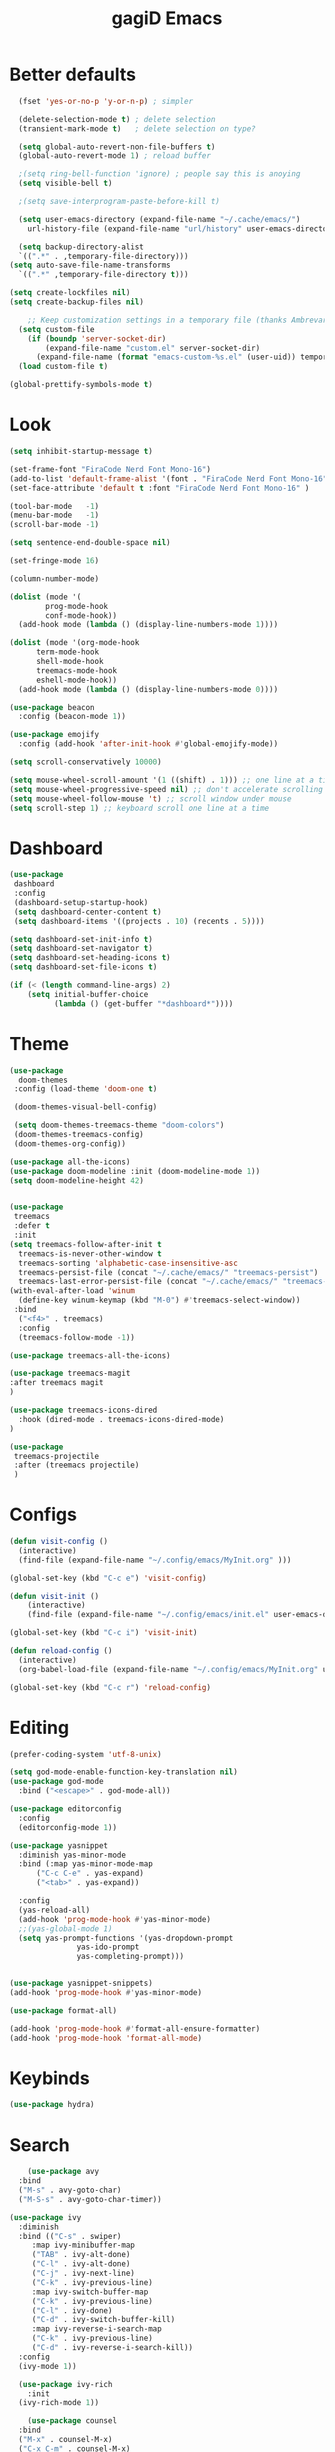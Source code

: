 #+STARTUP: overview
#+TITLE: gagiD Emacs
#+CREATOR: gagiD
#+LANGUAGE: en
#+OPTIONS: num:nil

* Better defaults
#+begin_src emacs-lisp
    (fset 'yes-or-no-p 'y-or-n-p) ; simpler

    (delete-selection-mode t) ; delete selection
    (transient-mark-mode t)   ; delete selection on type?

    (setq global-auto-revert-non-file-buffers t)
    (global-auto-revert-mode 1) ; reload buffer

    ;(setq ring-bell-function 'ignore) ; people say this is anoying
    (setq visible-bell t)

    ;(setq save-interprogram-paste-before-kill t)

    (setq user-emacs-directory (expand-file-name "~/.cache/emacs/")
	  url-history-file (expand-file-name "url/history" user-emacs-directory))

    (setq backup-directory-alist
	`((".*" . ,temporary-file-directory)))
  (setq auto-save-file-name-transforms
	`((".*" ,temporary-file-directory t)))

  (setq create-lockfiles nil)
  (setq create-backup-files nil)

      ;; Keep customization settings in a temporary file (thanks Ambrevar!)
    (setq custom-file
	  (if (boundp 'server-socket-dir)
	      (expand-file-name "custom.el" server-socket-dir)
	    (expand-file-name (format "emacs-custom-%s.el" (user-uid)) temporary-file-directory)))
    (load custom-file t)

  (global-prettify-symbols-mode t)
#+end_src

* Look
#+begin_src emacs-lisp
  (setq inhibit-startup-message t)

  (set-frame-font "FiraCode Nerd Font Mono-16")
  (add-to-list 'default-frame-alist '(font . "FiraCode Nerd Font Mono-16" ))
  (set-face-attribute 'default t :font "FiraCode Nerd Font Mono-16" )

  (tool-bar-mode   -1)
  (menu-bar-mode   -1)
  (scroll-bar-mode -1)

  (setq sentence-end-double-space nil)

  (set-fringe-mode 16)

  (column-number-mode)

  (dolist (mode '(
		  prog-mode-hook
		  conf-mode-hook))
    (add-hook mode (lambda () (display-line-numbers-mode 1))))

  (dolist (mode '(org-mode-hook
		term-mode-hook
		shell-mode-hook
		treemacs-mode-hook
		eshell-mode-hook))
    (add-hook mode (lambda () (display-line-numbers-mode 0))))

  (use-package beacon
    :config (beacon-mode 1))

  (use-package emojify
    :config (add-hook 'after-init-hook #'global-emojify-mode))

  (setq scroll-conservatively 10000)

  (setq mouse-wheel-scroll-amount '(1 ((shift) . 1))) ;; one line at a time
  (setq mouse-wheel-progressive-speed nil) ;; don't accelerate scrolling
  (setq mouse-wheel-follow-mouse 't) ;; scroll window under mouse
  (setq scroll-step 1) ;; keyboard scroll one line at a time
#+end_src

* Dashboard
#+begin_src emacs-lisp
(use-package
 dashboard
 :config
 (dashboard-setup-startup-hook)
 (setq dashboard-center-content t)
 (setq dashboard-items '((projects . 10) (recents . 5))))

(setq dashboard-set-init-info t)
(setq dashboard-set-navigator t)
(setq dashboard-set-heading-icons t)
(setq dashboard-set-file-icons t)

(if (< (length command-line-args) 2)
    (setq initial-buffer-choice
          (lambda () (get-buffer "*dashboard*"))))
#+end_src

* Theme
#+begin_src emacs-lisp
  (use-package
    doom-themes
   :config (load-theme 'doom-one t)

   (doom-themes-visual-bell-config)

   (setq doom-themes-treemacs-theme "doom-colors")
   (doom-themes-treemacs-config)
   (doom-themes-org-config))

  (use-package all-the-icons)
  (use-package doom-modeline :init (doom-modeline-mode 1))
  (setq doom-modeline-height 42)


  (use-package
   treemacs
   :defer t
   :init
  (setq treemacs-follow-after-init t
	treemacs-is-never-other-window t
	treemacs-sorting 'alphabetic-case-insensitive-asc
	treemacs-persist-file (concat "~/.cache/emacs/" "treemacs-persist")
	treemacs-last-error-persist-file (concat "~/.cache/emacs/" "treemacs-last-error-persist"))
  (with-eval-after-load 'winum
    (define-key winum-keymap (kbd "M-0") #'treemacs-select-window))
   :bind
    ("<f4>" . treemacs)
    :config
    (treemacs-follow-mode -1))

  (use-package treemacs-all-the-icons)

  (use-package treemacs-magit
  :after treemacs magit
  )

  (use-package treemacs-icons-dired
    :hook (dired-mode . treemacs-icons-dired-mode)
  )

  (use-package
   treemacs-projectile
   :after (treemacs projectile)
   )
#+end_src

* Configs
 #+BEGIN_SRC emacs-lisp
  (defun visit-config ()
    (interactive)
    (find-file (expand-file-name "~/.config/emacs/MyInit.org" )))

  (global-set-key (kbd "C-c e") 'visit-config)

  (defun visit-init ()
      (interactive)
      (find-file (expand-file-name "~/.config/emacs/init.el" user-emacs-directory)))

  (global-set-key (kbd "C-c i") 'visit-init)

  (defun reload-config ()
    (interactive)
    (org-babel-load-file (expand-file-name "~/.config/emacs/MyInit.org" user-emacs-directory)))

  (global-set-key (kbd "C-c r") 'reload-config)
#+END_SRC

* Editing
#+begin_src emacs-lisp
  (prefer-coding-system 'utf-8-unix)

  (setq god-mode-enable-function-key-translation nil)
  (use-package god-mode
    :bind ("<escape>" . god-mode-all))

  (use-package editorconfig
    :config
    (editorconfig-mode 1))

  (use-package yasnippet
    :diminish yas-minor-mode
    :bind (:map yas-minor-mode-map
		("C-c C-e" . yas-expand)
		("<tab>" . yas-expand))

    :config
    (yas-reload-all)
    (add-hook 'prog-mode-hook #'yas-minor-mode)
    ;;(yas-global-mode 1)
    (setq yas-prompt-functions '(yas-dropdown-prompt
				 yas-ido-prompt
				 yas-completing-prompt)))


  (use-package yasnippet-snippets)
  (add-hook 'prog-mode-hook #'yas-minor-mode)

  (use-package format-all)

  (add-hook 'prog-mode-hook #'format-all-ensure-formatter)
  (add-hook 'prog-mode-hook 'format-all-mode)
#+end_src
* Keybinds
#+begin_src emacs-lisp
(use-package hydra)
#+end_src

* Search
#+begin_src emacs-lisp
      (use-package avy
	:bind
	("M-s" . avy-goto-char)
	("M-S-s" . avy-goto-char-timer))

  (use-package ivy
    :diminish
    :bind (("C-s" . swiper)
	   :map ivy-minibuffer-map
	   ("TAB" . ivy-alt-done)
	   ("C-l" . ivy-alt-done)
	   ("C-j" . ivy-next-line)
	   ("C-k" . ivy-previous-line)
	   :map ivy-switch-buffer-map
	   ("C-k" . ivy-previous-line)
	   ("C-l" . ivy-done)
	   ("C-d" . ivy-switch-buffer-kill)
	   :map ivy-reverse-i-search-map
	   ("C-k" . ivy-previous-line)
	   ("C-d" . ivy-reverse-i-search-kill))
    :config
    (ivy-mode 1))

    (use-package ivy-rich
      :init
    (ivy-rich-mode 1))

      (use-package counsel
	:bind
	("M-x" . counsel-M-x)
	("C-x C-m" . counsel-M-x)
	("C-x C-f" . counsel-find-file)
	("C-x c k" . counsel-yank-pop)
	("C-M-l" . counsel-imenu)
	:config
	(setq ivy-initial-inputs-alist nil))
#+end_src

* Projectile
#+begin_src emacs-lisp
(use-package projectile
  :diminish projectile-mode
  :config (projectile-mode)
  :custom ((projectile-completion-system 'ivy))
  :bind-keymap
  ("C-c p" . projectile-command-map))

(use-package counsel-projectile
  :config (counsel-projectile-mode))
#+end_src

* LSP
#+begin_src emacs-lisp
    (use-package flycheck
      :init (global-flycheck-mode))

    (use-package lsp-mode
      :init
      (setq lsp-keymap-prefix "C-c l")
      :hook (
	     (prog-mode . lsp-deferred)
	     (lsp-mode . lsp-enable-which-key-integration))
      :commands (lsp lsp-deferred)
      :config
      (setq lsp-prefer-flymake nil
	    lsp-eldoc-enable-hover nil))

    (use-package lsp-ui
      :commands lsp-ui-mode
      :hook (lsp-mode . lsp-ui-mode))

    (use-package lsp-ivy :commands lsp-ivy-workspace-symbol)
    (use-package lsp-treemacs :commands lsp-treemacs-errors-list)

    (use-package dap-mode)
    (dap-mode 1)
    (dap-ui-mode 1)
    (dap-tooltip-mode 1)
    (tooltip-mode 1)
    (dap-ui-controls-mode 1)

    (add-hook 'dap-stopped-hook
	    (lambda (arg) (call-interactively #'dap-hydra)))
    (require 'dap-chrome)
    (require 'dap-firefox)
    (require 'dap-node)

    (use-package company
    :after lsp-mode
    :hook (lsp-mode . company-mode)
    :bind (:map company-active-map
	   ("<tab>" . company-complete-selection))
	  (:map lsp-mode-map
	   ("<tab>" . company-indent-or-complete-common))
    :custom
    (company-minimum-prefix-length 1)
    (company-idle-delay 0.0))

  (use-package company-box
    :hook (company-mode . company-box-mode))
#+end_src

* Programming
** cmn
#+begin_src emacs-lisp
  (use-package tree-sitter)
  (use-package tree-sitter-langs)
  (use-package tree-sitter-indent)
#+end_src

** LISP
#+begin_src emacs-lisp
(use-package elisp-autofmt
  :commands (elisp-autofmt-mode elisp-autofmt-buffer)
  :hook (emacs-lisp-mode . elisp-autofmt-mode))
#+end_src

** Web
#+begin_src emacs-lisp
   (use-package emmet-mode
     :delight
     :hook (css-mode sgml-mode web-mode vue-mode))

  (use-package json-mode)

  (with-eval-after-load 'js
  (define-key js-mode-map (kbd "M-.") nil))

   (use-package web-mode
	 :mode ("\\.html?\\'"
		"\\.php\\'"
		"\\.svelte\\'"
		"\\.jsx\\'"
		"\\.vue\\'"
		))
#+end_src

** c#
#+begin_src emacs-lisp
(use-package csharp-mode
  :config
  (add-to-list 'auto-mode-alist '("\\.cs\\'" . csharp-tree-sitter-mode)))
#+end_src

* Help
#+begin_src emacs-lisp
    (use-package which-key
        :init (which-key-mode)
        :diminish which-key-mode
        :config (which-key-setup-side-window-right)
        :bind ("C-h C-k" . which-key-show-top-level))

  (use-package guru-mode
  :commands (guru-global-mode))
#+end_src

* Org
 #+BEGIN_SRC emacs-lisp
   (require 'org-tempo)

   (add-to-list 'org-structure-template-alist '("sh" . "src sh"))
   (add-to-list 'org-structure-template-alist '("el" . "src emacs-lisp"))
   (add-to-list 'org-structure-template-alist '("sc" . "src scheme"))
   (add-to-list 'org-structure-template-alist '("ts" . "src typescript"))
   (add-to-list 'org-structure-template-alist '("py" . "src python"))
   (add-to-list 'org-structure-template-alist '("go" . "src go"))
   (add-to-list 'org-structure-template-alist '("yaml" . "src yaml"))
   (add-to-list 'org-structure-template-alist '("json" . "src json"))

   (use-package org
     :hook ((org-mode . visual-line-mode)))

   (use-package org-bullets :hook (org-mode . org-bullets-mode))

   (setq org-ellipsis "⤵")
   (setq org-hide-leading-stars t)
   (setq org-src-fontify-natively t)
#+END_SRC

* Magit
#+BEGIN_SRC emacs-lisp
  (use-package magit
    :config
    (setq magit-push-always-verify nil)
    (setq git-commit-summary-max-length 50)
    (setq magit-completing-read-function 'ivy-completing-read)
    :bind
    ("C-x g s" . magit-status)
    ("C-x g x" . magit-checkout)
    ("C-x g c" . magit-commit)
    ("C-x g p" . magit-push)
    ("C-x g u" . magit-pull)
    ("C-x g e" . magit-ediff-resolve)
    ("C-x g r" . magit-rebase-interactive))

  (use-package magit-popup)
#+END_SRC


